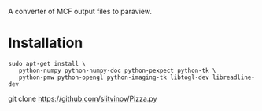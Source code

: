 A converter of MCF output files to paraview.

* Installation
#+BEGIN_EXAMPLE
sudo apt-get install \
   python-numpy python-numpy-doc python-pexpect python-tk \
   python-pmw python-opengl python-imaging-tk libtogl-dev libreadline-dev
#+END_EXAMPLE

git clone https://github.com/slitvinov/Pizza.py

